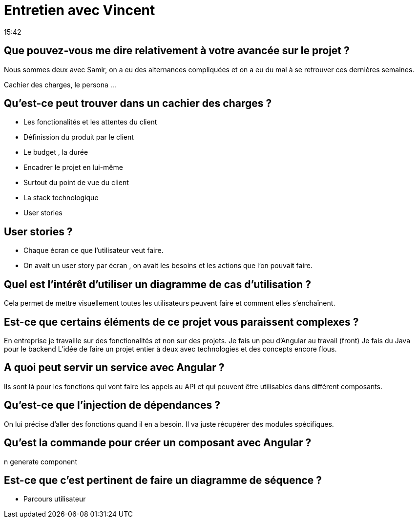 = Entretien avec Vincent
15:42

== Que pouvez-vous me dire relativement à votre avancée sur le projet ?

Nous sommes deux avec Samir, on a eu des alternances compliquées et on a eu du mal à se retrouver ces dernières semaines. 

Cachier des charges, le persona ... 

== Qu'est-ce peut trouver dans un cachier des charges ? 

- Les fonctionalités et les attentes du client
- Définission du produit par le client 
- Le budget , la durée
- Encadrer le projet en lui-même 
- Surtout du point de vue du client
- La stack technologique 
- User stories

== User stories ? 

- Chaque écran ce que l'utilisateur veut faire.
- On avait un user story par écran , on avait les besoins et les actions que l'on pouvait faire.

== Quel est l'intérêt d'utiliser un diagramme de cas d'utilisation ?

Cela permet de mettre visuellement toutes les utilisateurs peuvent faire et comment elles s'enchaînent.

== Est-ce que certains éléments de ce projet vous paraissent complexes ?

En entreprise je travaille sur des fonctionalités et non sur des projets.
Je fais un peu d'Angular au travail (front) 
Je fais du Java pour le backend
L'idée de faire un projet entier à deux avec technologies et des concepts encore flous. 

== A quoi peut servir un service avec Angular ? 

Ils sont là pour les fonctions qui vont faire les appels au API et qui peuvent être utilisables dans différent composants. 

== Qu'est-ce que l'injection de dépendances ?

On lui précise d'aller des fonctions quand il en a besoin. Il va juste récupérer des modules spécifiques. 

== Qu'est la commande pour créer un composant avec Angular ?

n generate component 

== Est-ce que c'est pertinent de faire un diagramme de séquence ?

- Parcours utilisateur 












